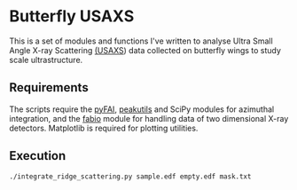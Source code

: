 * Butterfly USAXS
This is a set of modules and functions I've written to analyse Ultra Small Angle X-ray Scattering [[https://en.wikipedia.org/wiki/Small-angle_X-ray_scattering][(USAXS]]) 
data collected on butterfly wings to study scale ultrastructure.
** Requirements
The scripts require the [[https://github.com/silx-kit/pyFAI][pyFAI]], [[https://peakutils.readthedocs.io/en/latest/index.html][peakutils]] and SciPy modules for azimuthal integration, and the [[http://www.silx.org/doc/fabio/dev/getting_started.html#introduction][fabio]] module
 for handling data of two dimensional X-ray detectors. Matplotlib is required for plotting utilities.
** Execution
#+begin_src shell
  ./integrate_ridge_scattering.py sample.edf empty.edf mask.txt
#+end_src
